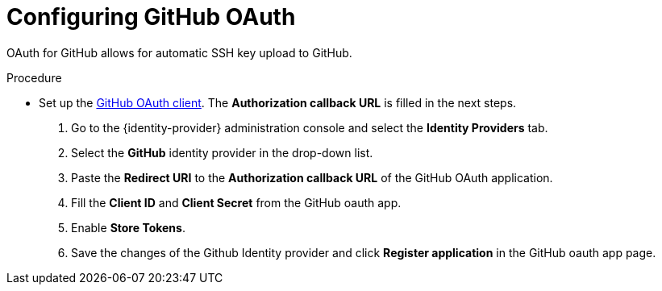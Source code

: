 


[id="configuring-github-oauth_{context}"]
= Configuring GitHub OAuth

OAuth for GitHub allows for automatic SSH key upload to GitHub.

.Procedure

* Set up the link:https://developer.github.com/apps/building-oauth-apps/creating-an-oauth-app[GitHub OAuth client]. The *Authorization callback URL* is filled in the next steps.


. Go to the {identity-provider} administration console and select the *Identity Providers* tab.
. Select the *GitHub* identity provider in the drop-down list.
. Paste the *Redirect URI* to the *Authorization callback URL* of the GitHub OAuth application.
. Fill the *Client ID* and *Client Secret* from the GitHub oauth app.
. Enable *Store Tokens*.
. Save the changes of the Github Identity provider and click *Register application* in the GitHub oauth app page.
ifeval::["{project-context}" == "che"]
+
image::git/github-keycloak-setup.png[]

* For {prod-short} deployed in single-user mode:
. On OpenShift or Kubernetes, update the deployment configuration (see xref:installation-guide:configuring-the-che-installation.adoc[Configuring the {prod-short} installation] and xref:installation-guide:advanced-configuration-options-for-the-{prod-id-short}-server-component.adoc#authentication-parameters[]).
+
[subs=+quotes]
----
CHE_OAUTH_GITHUB_CLIENTID=__<your-github-client-ID>__
CHE_OAUTH_GITHUB_CLIENTSECRET=__<your-github-secret>__
----

. In the *Authorization callback URL* field of the GitHub OAuth application, enter `__<prod-url__/api/oauth/callback`.
+
[NOTE]
====
* Substitute `_<prod-url>_` with the URL and port of the {prod-short} installation.
* Substitute `_<your-github-client-ID>_` and `_<your-github-secret>_` with your GitHub client ID and secret.
* This configuration only applies to single-user deployments of {prod-short}.
====
endif::[]
